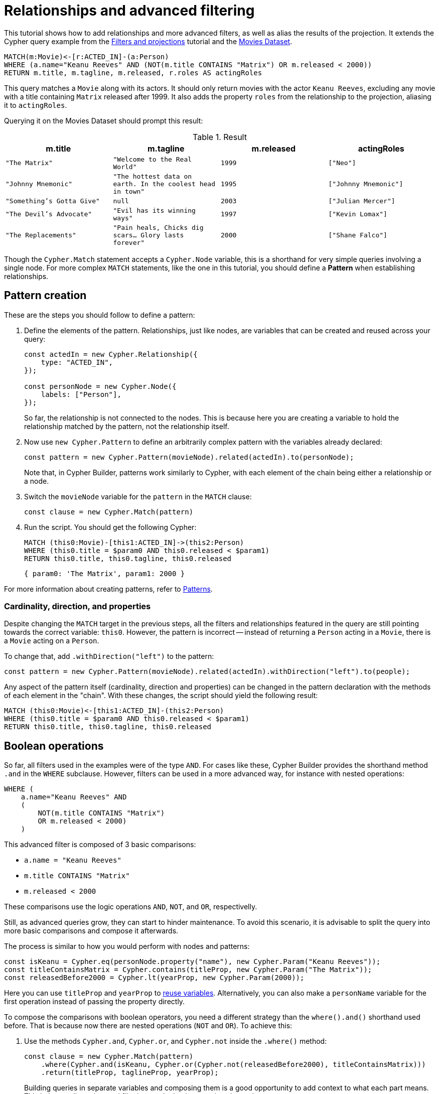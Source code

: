 = Relationships and advanced filtering

This tutorial shows how to add relationships and more advanced filters, as well as alias the results of the projection.
It extends the Cypher query example from the xref:getting-started/filters-and-projections.adoc[Filters and projections] tutorial and the link:https://neo4j.com/docs/getting-started/appendix/example-data/#built-in-examples[Movies Dataset].

```cypher
MATCH(m:Movie)<-[r:ACTED_IN]-(a:Person)
WHERE (a.name="Keanu Reeves" AND (NOT(m.title CONTAINS "Matrix") OR m.released < 2000))
RETURN m.title, m.tagline, m.released, r.roles AS actingRoles
```

This query matches a `Movie` along with its actors. 
It should only return movies with the actor `Keanu Reeves`, excluding any movie with a title containing `Matrix` released after 1999.
It also adds the property `roles` from the relationship to the projection, aliasing it to `actingRoles`.

Querying it on the Movies Dataset should prompt this result:

.Result
[role="queryresult",options="header,footer",cols="4*<m"]
|===
| m.title | m.tagline | m.released | actingRoles
| "The Matrix" | "Welcome to the Real World" | 1999 | ["Neo"] 
| "Johnny Mnemonic" | "The hottest data on earth. In the coolest head in town" | 1995 | ["Johnny Mnemonic"] 
| "Something's Gotta Give" | null | 2003 | ["Julian Mercer"] 
| "The Devil's Advocate" | "Evil has its winning ways" | 1997 | ["Kevin Lomax"] 
| "The Replacements" | "Pain heals, Chicks dig scars... Glory lasts forever" | 2000 | ["Shane Falco"]
|===

Though the `Cypher.Match` statement accepts a `Cypher.Node` variable, this is a shorthand for very simple queries involving a single node. 
For more complex `MATCH` statements, like the one in this tutorial, you should define a *Pattern* when establishing relationships.

== Pattern creation

These are the steps you should follow to define a pattern:

. Define the elements of the pattern. 
Relationships, just like nodes, are variables that can be created and reused across your query:
+
```javascript
const actedIn = new Cypher.Relationship({
    type: "ACTED_IN",
});

const personNode = new Cypher.Node({
    labels: ["Person"],
});
```
+
So far, the relationship is not connected to the nodes. 
This is because here you are creating a variable to hold the relationship matched by the pattern, not the relationship itself.

. Now use `new Cypher.Pattern` to define an arbitrarily complex pattern with the variables already declared:
+
```javascript
const pattern = new Cypher.Pattern(movieNode).related(actedIn).to(personNode);
```
+
Note that, in Cypher Builder, patterns work similarly to Cypher, with each element of the chain being either a relationship or a node.

. Switch the `movieNode` variable for the `pattern` in the `MATCH` clause:
+
```javascript
const clause = new Cypher.Match(pattern)
```

. Run the script.
You should get the following Cypher:
+ 
```cypher
MATCH (this0:Movie)-[this1:ACTED_IN]->(this2:Person)
WHERE (this0.title = $param0 AND this0.released < $param1)
RETURN this0.title, this0.tagline, this0.released
```
+
```javascript
{ param0: 'The Matrix', param1: 2000 }
```

For more information about creating patterns, refer to xref:patterns.adoc[Patterns].

=== Cardinality, direction, and properties

Despite changing the `MATCH` target in the previous steps, all the filters and relationships featured in the query are still pointing towards the correct variable: `this0`. 
However, the pattern is incorrect -- instead of returning a `Person` acting in a `Movie`, there is a `Movie` acting on a `Person`.

To change that, add `.withDirection("left")` to the pattern:

```javascript
const pattern = new Cypher.Pattern(movieNode).related(actedIn).withDirection("left").to(people);
```

Any aspect of the pattern itself (cardinality, direction and properties) can be changed in the pattern declaration with the methods of each element in the "chain".
With these changes, the script should yield the following result:

```cypher
MATCH (this0:Movie)<-[this1:ACTED_IN]-(this2:Person)
WHERE (this0.title = $param0 AND this0.released < $param1)
RETURN this0.title, this0.tagline, this0.released
```

== Boolean operations

So far, all filters used in the examples were of the type `AND`.
For cases like these, Cypher Builder provides the shorthand method `.and` in the `WHERE` subclause.
However, filters can be used in a more advanced way, for instance with nested operations:

```cypher
WHERE (
    a.name="Keanu Reeves" AND
    (
        NOT(m.title CONTAINS "Matrix")
        OR m.released < 2000)
    )
```

This advanced filter is composed of 3 basic comparisons:

* `a.name = "Keanu Reeves"`
* `m.title CONTAINS "Matrix"`
* `m.released < 2000`

These comparisons use the logic operations `AND`, `NOT`, and `OR`, respectivelly.

Still, as advanced queries grow, they can start to hinder maintenance.
To avoid this scenario, it is advisable to split the query into more basic comparisons and compose it afterwards.

The process is similar to how you would perform with nodes and patterns:

```javascript
const isKeanu = Cypher.eq(personNode.property("name"), new Cypher.Param("Keanu Reeves"));
const titleContainsMatrix = Cypher.contains(titleProp, new Cypher.Param("The Matrix"));
const releasedBefore2000 = Cypher.lt(yearProp, new Cypher.Param(2000));
```

Here you can use `titleProp` and `yearProp` to xref:getting-started/filters-and-projections.adoc#_reusing_variables[reuse variables].
Alternatively, you can also make a `personName` variable for the first operation instead of passing the property directly.

To compose the comparisons with boolean operators, you need a different strategy than the `where().and()` shorthand used before.
That is because now there are nested operations (`NOT` and `OR`). 
To achieve this: 

. Use the methods `Cypher.and`, `Cypher.or`, and `Cypher.not` inside the `.where()` method:
+
```javascript
const clause = new Cypher.Match(pattern)
    .where(Cypher.and(isKeanu, Cypher.or(Cypher.not(releasedBefore2000), titleContainsMatrix)))
    .return(titleProp, taglineProp, yearProp);
```
+
Building queries in separate variables and composing them is a good opportunity to add context to what each part means.
This helps reading advanced filtering, as the basic operations have clearer names.

. Run the script. 
The resulting Cypher should look like this:
+
```cypher
MATCH (this0:Movie)<-[this1:ACTED_IN]-(this2:Person)
WHERE (this2.name = $param0 AND (NOT (this0.title CONTAINS $param1) OR this0.released < $param2))
RETURN this0.title, this0.tagline, this0.released
```
+
```javascript
{ param0: 'Keanu Reeves', param1: 'The Matrix', param2: 2000 }
```
+
[NOTE]
====
Make sure to double-check whether all variables refer to the correct param and node/relationship. 
====

== Projection aliases

Lastly, here is how you can add projection aliases:

. To return `r.roles` aliased as `actingRoles`, add `roles` to the list of properties:
+
```javascript
const rolesProperty = actedIn.property("roles");
```

. Like before, add the property to the `.return` statement but, in this case, passing a tuple with the aliased value:
+
```javascript
    .return(titleProp, taglineProp, yearProp, [rolesProperty, "actingRoles"]);
```

. Run the query.
The result should look like this:
+
```cypher
RETURN this0.title, this0.tagline, this0.released, this1.roles AS actingRoles
```

== Conclusion

After going through all the steps previously described, your script should look like this:

```javascript
import Cypher from "@neo4j/cypher-builder";

const movieNode = new Cypher.Node({
    labels: ["Movie"],
});

const actedIn = new Cypher.Relationship({
    type: "ACTED_IN",
});

const personNode = new Cypher.Node({
    labels: ["Person"],
});

const pattern = new Cypher.Pattern(movieNode).related(actedIn).withDirection("left").to(personNode);

const titleProp = movieNode.property("title");
const yearProp = movieNode.property("released");
const taglineProp = movieNode.property("tagline");
const rolesProperty = actedIn.property("roles");

const isKeanu = Cypher.eq(personNode.property("name"), new Cypher.Param("Keanu Reeves"));
const titleContainsMatrix = Cypher.contains(titleProp, new Cypher.Param("The Matrix"));
const releasedBefore2000 = Cypher.lt(yearProp, new Cypher.Param(2000));

const clause = new Cypher.Match(pattern)
    .where(Cypher.and(isKeanu, Cypher.or(Cypher.not(titleContainsMatrix), releasedBefore2000)))
    .return(titleProp, taglineProp, yearProp, [rolesProperty, "actingRoles"]);

const { cypher, params } = clause.build();
console.log(cypher);
console.log(params);
```

The result of executing this script should be:

```cypher
MATCH (this0:Movie)<-[this1:ACTED_IN]-(this2:Person)
WHERE (this2.name = $param0 AND (NOT (this0.title CONTAINS $param1) OR this0.released < $param2))
RETURN this0.title, this0.tagline, this0.released, this1.roles AS actingRoles
```

```javascript
{ param0: 'Keanu Reeves', param1: 'The Matrix', param2: 2000 }
```

With this, you have learned how to build advanced queries and use `AS` to alias projections.
